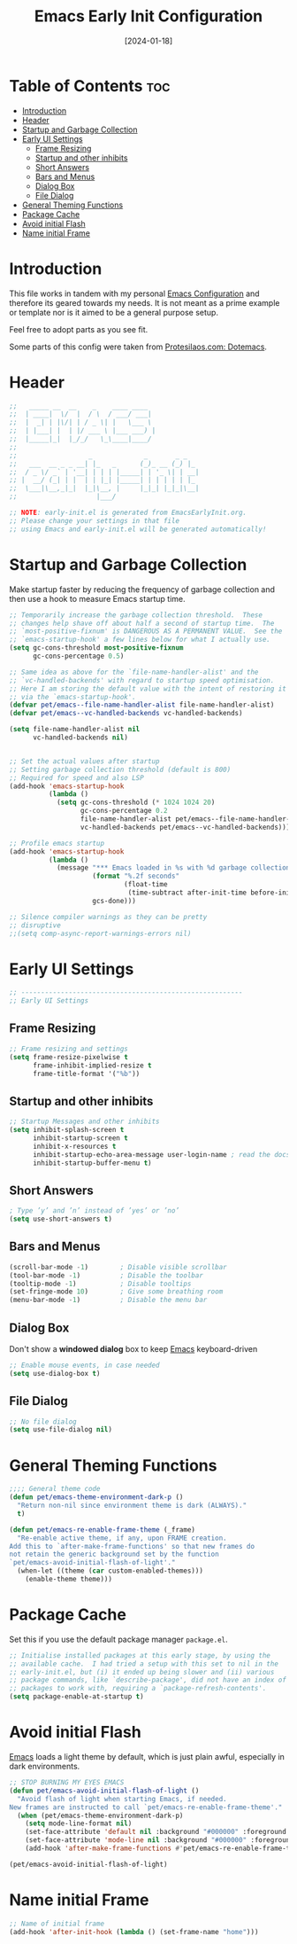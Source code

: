 # -*- ispell-local-dictionary: "british"; -*-
#+TITLE:        Emacs Early Init Configuration
#+DATE:         [2024-01-18]
#+DESCRIPTION:  This configuration specifies some options that should be loaded before the init.el
#+PROPERTY:     header-args:emacs-lisp :tangle ../C01_EmacsConfiguration/.emacs.d/early-init.el :mkdirp yes
#+STARTUP:      hideblocks show2levels
#+OPTIONS:      toc:2
#+auto_tangle:  t

* Table of Contents                                                     :toc:
- [[#introduction][Introduction]]
- [[#header][Header]]
- [[#startup-and-garbage-collection][Startup and Garbage Collection]]
- [[#early-ui-settings][Early UI Settings]]
  - [[#frame-resizing][Frame Resizing]]
  -  [[#startup-and-other-inhibits][Startup and other inhibits]]
  - [[#short-answers][Short Answers]]
  - [[#bars-and-menus][Bars and Menus]]
  - [[#dialog-box][Dialog Box]]
  - [[#file-dialog][File Dialog]]
- [[#general-theming-functions][General Theming Functions]]
- [[#package-cache][Package Cache]]
- [[#avoid-initial-flash][Avoid initial Flash]]
- [[#name-initial-frame][Name initial Frame]]

* Introduction

This file works in tandem with my personal [[id:3cf0fa83-18b3-4206-a109-f4606a94b8c1][Emacs Configuration]] and therefore its geared towards my needs.
It is not meant as a prime example or template nor is it aimed to be a general purpose setup.

Feel free to adopt parts as you see fit.

Some parts of this config were taken from [[https://protesilaos.com/emacs/dotemacs#h:7b7b5898-09f7-4128-8af0-4041f67cb729][Protesilaos.com: Dotemacs]].
* Header
#+begin_src emacs-lisp
  ;;   _____ __  __    _    ____ ____  
  ;;  | ____|  \/  |  / \  / ___/ ___| 
  ;;  |  _| | |\/| | / _ \| |   \___ \ 
  ;;  | |___| |  | |/ ___ \ |___ ___) |
  ;;  |_____|_|  |_/_/   \_\____|____/ 
  ;;                                   
  ;;                  _             _       _ _   
  ;;   ___  __ _ _ __| |_   _      (_)_ __ (_) |_ 
  ;;  / _ \/ _` | '__| | | | |_____| | '_ \| | __|
  ;; |  __/ (_| | |  | | |_| |_____| | | | | | |_ 
  ;;  \___|\__,_|_|  |_|\__, |     |_|_| |_|_|\__|
  ;;                    |___/                     

  ;; NOTE: early-init.el is generated from EmacsEarlyInit.org.
  ;; Please change your settings in that file
  ;; using Emacs and early-init.el will be generated automatically!

#+end_src

* Startup and Garbage Collection

Make startup faster by reducing the frequency of garbage collection and then use a hook to measure Emacs startup time. 
 #+begin_src emacs-lisp
   ;; Temporarily increase the garbage collection threshold.  These
   ;; changes help shave off about half a second of startup time.  The
   ;; `most-positive-fixnum' is DANGEROUS AS A PERMANENT VALUE.  See the
   ;; `emacs-startup-hook' a few lines below for what I actually use.
   (setq gc-cons-threshold most-positive-fixnum
         gc-cons-percentage 0.5)

   ;; Same idea as above for the `file-name-handler-alist' and the
   ;; `vc-handled-backends' with regard to startup speed optimisation.
   ;; Here I am storing the default value with the intent of restoring it
   ;; via the `emacs-startup-hook'.
   (defvar pet/emacs--file-name-handler-alist file-name-handler-alist)
   (defvar pet/emacs--vc-handled-backends vc-handled-backends)

   (setq file-name-handler-alist nil
         vc-handled-backends nil)


   ;; Set the actual values after startup
   ;; Setting garbage collection threshold (default is 800)
   ;; Required for speed and also LSP
   (add-hook 'emacs-startup-hook
             (lambda ()
               (setq gc-cons-threshold (* 1024 1024 20)
                     gc-cons-percentage 0.2
                     file-name-handler-alist pet/emacs--file-name-handler-alist
                     vc-handled-backends pet/emacs--vc-handled-backends)))

   ;; Profile emacs startup
   (add-hook 'emacs-startup-hook
             (lambda ()
               (message "*** Emacs loaded in %s with %d garbage collections."
                        (format "%.2f seconds"
                                (float-time
                                 (time-subtract after-init-time before-init-time)))
                        gcs-done)))

   ;; Silence compiler warnings as they can be pretty
   ;; disruptive
   ;;(setq comp-async-report-warnings-errors nil)

 #+end_src
* Early UI Settings
#+begin_src emacs-lisp
  ;; --------------------------------------------------------
  ;; Early UI Settings

#+end_src
** Frame Resizing
#+begin_src emacs-lisp
  ;; Frame resizing and settings
  (setq frame-resize-pixelwise t
        frame-inhibit-implied-resize t
        frame-title-format '("%b"))

#+end_src
**  Startup and other inhibits
#+begin_src emacs-lisp
  ;; Startup Messages and other inhibits
  (setq inhibit-splash-screen t
        inhibit-startup-screen t
        inhibit-x-resources t
        inhibit-startup-echo-area-message user-login-name ; read the docstring
        inhibit-startup-buffer-menu t)

#+end_src
** Short Answers
#+begin_src emacs-lisp
  ; Type ’y’ and ’n’ instead of ’yes’ or ’no’
  (setq use-short-answers t)
  
#+end_src
** Bars and Menus
#+begin_src emacs-lisp
  (scroll-bar-mode -1)        ; Disable visible scrollbar
  (tool-bar-mode -1)          ; Disable the toolbar
  (tooltip-mode -1)           ; Disable tooltips
  (set-fringe-mode 10)        ; Give some breathing room
  (menu-bar-mode -1)          ; Disable the menu bar

#+end_src
** Dialog Box
Don't show a *windowed dialog* box to keep [[id:3cf0fa83-18b3-4206-a109-f4606a94b8c1][Emacs]] keyboard-driven
#+begin_src emacs-lisp
  ;; Enable mouse events, in case needed
  (setq use-dialog-box t)
  
#+end_src
** File Dialog
#+begin_src emacs-lisp
  ;; No file dialog
  (setq use-file-dialog nil)

#+end_src
* General Theming Functions
#+begin_src emacs-lisp
  ;;;; General theme code
  (defun pet/emacs-theme-environment-dark-p ()
    "Return non-nil since environment theme is dark (ALWAYS)."
    t)

  (defun pet/emacs-re-enable-frame-theme (_frame)
    "Re-enable active theme, if any, upon FRAME creation.
  Add this to `after-make-frame-functions' so that new frames do
  not retain the generic background set by the function
  `pet/emacs-avoid-initial-flash-of-light'."
    (when-let ((theme (car custom-enabled-themes)))
      (enable-theme theme)))

#+end_src
* Package Cache

Set this if you use the default package manager =package.el=.
#+begin_src emacs-lisp
  ;; Initialise installed packages at this early stage, by using the
  ;; available cache.  I had tried a setup with this set to nil in the
  ;; early-init.el, but (i) it ended up being slower and (ii) various
  ;; package commands, like `describe-package', did not have an index of
  ;; packages to work with, requiring a `package-refresh-contents'.
  (setq package-enable-at-startup t)
  
#+end_src
* Avoid initial Flash

[[id:3cf0fa83-18b3-4206-a109-f4606a94b8c1][Emacs]] loads a light theme by default, which is just plain awful, especially in dark environments.
#+begin_src emacs-lisp
  ;; STOP BURNING MY EYES EMACS
  (defun pet/emacs-avoid-initial-flash-of-light ()
    "Avoid flash of light when starting Emacs, if needed.
  New frames are instructed to call `pet/emacs-re-enable-frame-theme'."
    (when (pet/emacs-theme-environment-dark-p)
      (setq mode-line-format nil)
      (set-face-attribute 'default nil :background "#000000" :foreground "#ffffff")
      (set-face-attribute 'mode-line nil :background "#000000" :foreground "#ffffff" :box 'unspecified)
      (add-hook 'after-make-frame-functions #'pet/emacs-re-enable-frame-theme)))

  (pet/emacs-avoid-initial-flash-of-light)

#+end_src
* Name initial Frame
#+begin_src emacs-lisp
  ;; Name of initial frame 
  (add-hook 'after-init-hook (lambda () (set-frame-name "home")))
#+end_src
